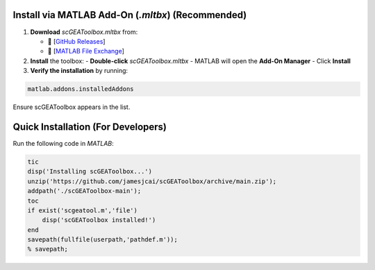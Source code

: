 Install via MATLAB Add-On (`.mltbx`) (Recommended)
==================================================
1. **Download** `scGEAToolbox.mltbx` from:

   - 🔗 [`GitHub Releases <https://github.com/jamesjcai/scGEAToolbox/releases>`__]

   - 🔗 [`MATLAB File Exchange <https://www.mathworks.com/matlabcentral/fileexchange/72917-scgeatoolbox-single-cell-gene-expression-analysis-toolbox>`__]

2. **Install** the toolbox:  
   - **Double-click** `scGEAToolbox.mltbx`  
   - MATLAB will open the **Add-On Manager**  
   - Click **Install**  

3. **Verify the installation** by running:  
  
.. code-block:: matlab
  
  matlab.addons.installedAddons
  
Ensure scGEAToolbox appears in the list.


Quick Installation (For Developers)
==================================

Run the following code in `MATLAB`:

.. code-block:: matlab

  tic
  disp('Installing scGEAToolbox...')
  unzip('https://github.com/jamesjcai/scGEAToolbox/archive/main.zip');
  addpath('./scGEAToolbox-main');  
  toc
  if exist('scgeatool.m','file')
      disp('scGEAToolbox installed!')
  end  
  savepath(fullfile(userpath,'pathdef.m')); 
  % savepath;
  
